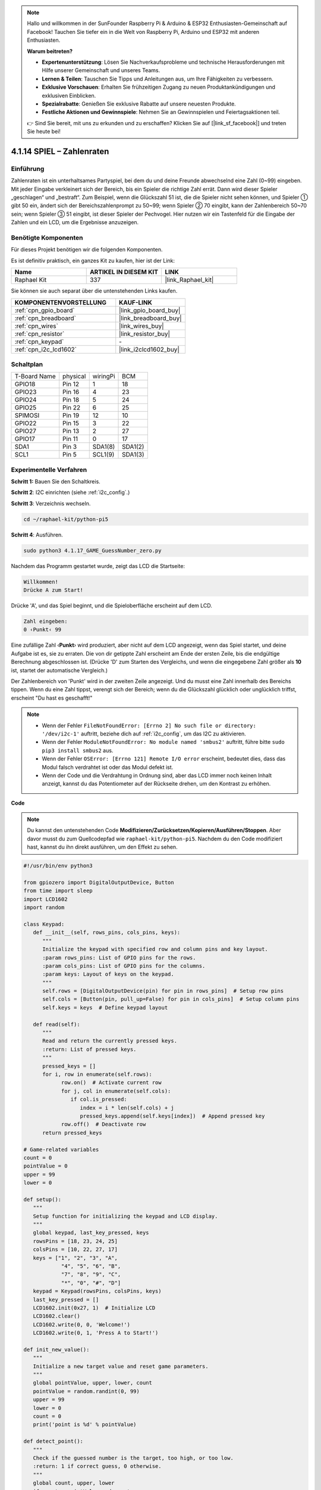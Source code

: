 .. note::

    Hallo und willkommen in der SunFounder Raspberry Pi & Arduino & ESP32 Enthusiasten-Gemeinschaft auf Facebook! Tauchen Sie tiefer ein in die Welt von Raspberry Pi, Arduino und ESP32 mit anderen Enthusiasten.

    **Warum beitreten?**

    - **Expertenunterstützung**: Lösen Sie Nachverkaufsprobleme und technische Herausforderungen mit Hilfe unserer Gemeinschaft und unseres Teams.
    - **Lernen & Teilen**: Tauschen Sie Tipps und Anleitungen aus, um Ihre Fähigkeiten zu verbessern.
    - **Exklusive Vorschauen**: Erhalten Sie frühzeitigen Zugang zu neuen Produktankündigungen und exklusiven Einblicken.
    - **Spezialrabatte**: Genießen Sie exklusive Rabatte auf unsere neuesten Produkte.
    - **Festliche Aktionen und Gewinnspiele**: Nehmen Sie an Gewinnspielen und Feiertagsaktionen teil.

    👉 Sind Sie bereit, mit uns zu erkunden und zu erschaffen? Klicken Sie auf [|link_sf_facebook|] und treten Sie heute bei!

.. _4.1.17_py_pi5:

4.1.14 SPIEL – Zahlenraten
==============================

Einführung
------------------

Zahlenraten ist ein unterhaltsames Partyspiel, bei dem du und deine Freunde abwechselnd eine Zahl (0~99) eingeben. Mit jeder Eingabe verkleinert sich der Bereich, bis ein Spieler die richtige Zahl errät. Dann wird dieser Spieler „geschlagen“ und „bestraft“. Zum Beispiel, wenn die Glückszahl 51 ist, die die Spieler nicht sehen können, und Spieler ① gibt 50 ein, ändert sich der Bereichszahlenprompt zu 50~99; wenn Spieler ② 70 eingibt, kann der Zahlenbereich 50~70 sein; wenn Spieler ③ 51 eingibt, ist dieser Spieler der Pechvogel. Hier nutzen wir ein Tastenfeld für die Eingabe der Zahlen und ein LCD, um die Ergebnisse anzuzeigen.

Benötigte Komponenten
------------------------------

Für dieses Projekt benötigen wir die folgenden Komponenten.

.. image:: ../python_pi5/img/4.1.17_game_guess_number_list.png
    :width: 800
    :align: center

Es ist definitiv praktisch, ein ganzes Kit zu kaufen, hier ist der Link:

.. list-table::
    :widths: 20 20 20
    :header-rows: 1

    *   - Name	
        - ARTIKEL IN DIESEM KIT
        - LINK
    *   - Raphael Kit
        - 337
        - |link_Raphael_kit|

Sie können sie auch separat über die untenstehenden Links kaufen.

.. list-table::
    :widths: 30 20
    :header-rows: 1

    *   - KOMPONENTENVORSTELLUNG
        - KAUF-LINK

    *   - :ref:`cpn_gpio_board`
        - |link_gpio_board_buy|
    *   - :ref:`cpn_breadboard`
        - |link_breadboard_buy|
    *   - :ref:`cpn_wires`
        - |link_wires_buy|
    *   - :ref:`cpn_resistor`
        - |link_resistor_buy|
    *   - :ref:`cpn_keypad`
        - \-
    *   - :ref:`cpn_i2c_lcd1602`
        - |link_i2clcd1602_buy|


Schaltplan
-----------------------

============ ======== ======== =======
T-Board Name physical wiringPi BCM
GPIO18       Pin 12   1        18
GPIO23       Pin 16   4        23
GPIO24       Pin 18   5        24
GPIO25       Pin 22   6        25
SPIMOSI      Pin 19   12       10
GPIO22       Pin 15   3        22
GPIO27       Pin 13   2        27
GPIO17       Pin 11   0        17
SDA1         Pin 3    SDA1(8)  SDA1(2)
SCL1         Pin 5    SCL1(9)  SDA1(3)
============ ======== ======== =======

.. image:: ../python_pi5/img/4.1.17_game_guess_number_schematic.png
   :align: center

Experimentelle Verfahren
-----------------------------

**Schritt 1:** Bauen Sie den Schaltkreis.

.. image:: ../python_pi5/img/4.1.17_game_guess_number_circuit.png

**Schritt 2**: I2C einrichten (siehe :ref:`i2c_config`.)

**Schritt 3**: Verzeichnis wechseln.

.. raw:: html

   <run></run>

.. code-block:: 

    cd ~/raphael-kit/python-pi5

**Schritt 4**: Ausführen.

.. raw:: html

   <run></run>

.. code-block:: 

    sudo python3 4.1.17_GAME_GuessNumber_zero.py

Nachdem das Programm gestartet wurde, zeigt das LCD die Startseite:

.. code-block:: 

   Willkommen!
   Drücke A zum Start!

Drücke 'A', und das Spiel beginnt, und die Spieloberfläche erscheint auf dem LCD.

.. code-block:: 

   Zahl eingeben:
   0 ‹Punkt‹ 99

Eine zufällige Zahl ‹\ **Punkt**\› wird produziert, aber nicht auf dem LCD angezeigt, wenn das Spiel startet, und deine Aufgabe ist es, sie zu erraten. Die von dir getippte Zahl erscheint am Ende der ersten Zeile, bis die endgültige Berechnung abgeschlossen ist. (Drücke 'D' zum Starten des Vergleichs, und wenn die eingegebene Zahl größer als **10** ist, startet der automatische Vergleich.)

Der Zahlenbereich von 'Punkt' wird in der zweiten Zeile angezeigt. Und du musst eine Zahl innerhalb des Bereichs tippen. Wenn du eine Zahl tippst, verengt sich der Bereich; wenn du die Glückszahl glücklich oder unglücklich triffst, erscheint "Du hast es geschafft!"

.. note::

    * Wenn der Fehler ``FileNotFoundError: [Errno 2] No such file or directory: '/dev/i2c-1'`` auftritt, beziehe dich auf :ref:`i2c_config`, um das I2C zu aktivieren.
    * Wenn der Fehler ``ModuleNotFoundError: No module named 'smbus2'`` auftritt, führe bitte ``sudo pip3 install smbus2`` aus.
    * Wenn der Fehler ``OSError: [Errno 121] Remote I/O error`` erscheint, bedeutet dies, dass das Modul falsch verdrahtet ist oder das Modul defekt ist.
    * Wenn der Code und die Verdrahtung in Ordnung sind, aber das LCD immer noch keinen Inhalt anzeigt, kannst du das Potentiometer auf der Rückseite drehen, um den Kontrast zu erhöhen.

**Code**

.. note::
    Du kannst den untenstehenden Code **Modifizieren/Zurücksetzen/Kopieren/Ausführen/Stoppen**. Aber davor musst du zum Quellcodepfad wie ``raphael-kit/python-pi5``. Nachdem du den Code modifiziert hast, kannst du ihn direkt ausführen, um den Effekt zu sehen.

.. raw:: html

    <run></run>

.. code-block:: python

   #!/usr/bin/env python3

   from gpiozero import DigitalOutputDevice, Button
   from time import sleep
   import LCD1602
   import random

   class Keypad:
      def __init__(self, rows_pins, cols_pins, keys):
         """
         Initialize the keypad with specified row and column pins and key layout.
         :param rows_pins: List of GPIO pins for the rows.
         :param cols_pins: List of GPIO pins for the columns.
         :param keys: Layout of keys on the keypad.
         """
         self.rows = [DigitalOutputDevice(pin) for pin in rows_pins]  # Setup row pins
         self.cols = [Button(pin, pull_up=False) for pin in cols_pins]  # Setup column pins
         self.keys = keys  # Define keypad layout

      def read(self):
         """
         Read and return the currently pressed keys.
         :return: List of pressed keys.
         """
         pressed_keys = []
         for i, row in enumerate(self.rows):
               row.on()  # Activate current row
               for j, col in enumerate(self.cols):
                  if col.is_pressed:
                     index = i * len(self.cols) + j
                     pressed_keys.append(self.keys[index])  # Append pressed key
               row.off()  # Deactivate row
         return pressed_keys

   # Game-related variables
   count = 0
   pointValue = 0
   upper = 99
   lower = 0

   def setup():
      """
      Setup function for initializing the keypad and LCD display.
      """
      global keypad, last_key_pressed, keys
      rowsPins = [18, 23, 24, 25]
      colsPins = [10, 22, 27, 17]
      keys = ["1", "2", "3", "A",
               "4", "5", "6", "B",
               "7", "8", "9", "C",
               "*", "0", "#", "D"]
      keypad = Keypad(rowsPins, colsPins, keys)
      last_key_pressed = []
      LCD1602.init(0x27, 1)  # Initialize LCD
      LCD1602.clear()
      LCD1602.write(0, 0, 'Welcome!')
      LCD1602.write(0, 1, 'Press A to Start!')

   def init_new_value():
      """
      Initialize a new target value and reset game parameters.
      """
      global pointValue, upper, lower, count
      pointValue = random.randint(0, 99)
      upper = 99
      lower = 0
      count = 0
      print('point is %d' % pointValue)

   def detect_point():
      """
      Check if the guessed number is the target, too high, or too low.
      :return: 1 if correct guess, 0 otherwise.
      """
      global count, upper, lower
      if count > pointValue and count < upper:
         upper = count
      elif count < pointValue and count > lower:
         lower = count
      elif count == pointValue:
         count = 0
         return 1
      count = 0
      return 0

   def lcd_show_input(result):
      """
      Display the current game state and results on the LCD.
      :param result: Result of the last guess (0 or 1).
      """
      LCD1602.clear()
      if result == 1:
         LCD1602.write(0, 1, 'You have got it!')
         sleep(5)
         init_new_value()
         lcd_show_input(0)
      else:
         LCD1602.write(0, 0, 'Enter number:')
         LCD1602.write(13, 0, str(count))
         LCD1602.write(0, 1, str(lower))
         LCD1602.write(3, 1, ' < Point < ')
         LCD1602.write(13, 1, str(upper))

   def loop():
      """
      Main game loop for handling keypad input and updating game state.
      """
      global keypad, last_key_pressed, count
      while True:
         result = 0
         pressed_keys = keypad.read()
         if pressed_keys and pressed_keys != last_key_pressed:
               if pressed_keys == ["A"]:
                  init_new_value()
                  lcd_show_input(0)
               elif pressed_keys == ["D"]:
                  result = detect_point()
                  lcd_show_input(result)
               elif pressed_keys[0] in keys:
                  if pressed_keys[0] in ["A", "B", "C", "D", "#", "*"]:
                     continue
                  count = count * 10 + int(pressed_keys[0])
                  if count >= 10:
                     result = detect_point()
                  lcd_show_input(result)
               print(pressed_keys)
         last_key_pressed = pressed_keys
         sleep(0.1)

   try:
      setup()
      loop()
   except KeyboardInterrupt:
      LCD1602.clear()  # Clear LCD on interrupt

**Code-Erklärung**

#. Dieser Abschnitt importiert die notwendigen Klassen aus der GPIO Zero-Bibliothek, um digitale Ausgabegeräte und Tasten zu handhaben. Außerdem wird die sleep-Funktion aus dem time-Modul zum Einführen von Verzögerungen im Skriptablauf importiert. Die LCD1602-Bibliothek wird für die Bedienung des LCD-Displays importiert, was nützlich ist, um Text oder Datenausgaben anzuzeigen. Zusätzlich wird die random-Bibliothek eingefügt, die Funktionen zur Erzeugung zufälliger Zahlen bietet, was für verschiedene Aspekte des Projekts vorteilhaft sein kann.

   .. code-block:: python

      #!/usr/bin/env python3

      from gpiozero import DigitalOutputDevice, Button
      from time import sleep
      import LCD1602
      import random

#. Definiert eine Klasse für das Keypad, initialisiert es mit Zeilen- und Spaltenpins und definiert eine Methode zum Lesen gedrückter Tasten.

   .. code-block:: python

      class Keypad:
         def __init__(self, rows_pins, cols_pins, keys):
            """
            Initialize the keypad with specified row and column pins and key layout.
            :param rows_pins: List of GPIO pins for the rows.
            :param cols_pins: List of GPIO pins for the columns.
            :param keys: Layout of keys on the keypad.
            """
            self.rows = [DigitalOutputDevice(pin) for pin in rows_pins]  # Setup row pins
            self.cols = [Button(pin, pull_up=False) for pin in cols_pins]  # Setup column pins
            self.keys = keys  # Define keypad layout

         def read(self):
            """
            Read and return the currently pressed keys.
            :return: List of pressed keys.
            """
            pressed_keys = []
            for i, row in enumerate(self.rows):
                  row.on()  # Activate current row
                  for j, col in enumerate(self.cols):
                     if col.is_pressed:
                        index = i * len(self.cols) + j
                        pressed_keys.append(self.keys[index])  # Append pressed key
                  row.off()  # Deactivate row
            return pressed_keys

#. Initialisiert eine Variable „count“ als Null, möglicherweise verwendet, um Versuche oder spezifische Werte im Spiel zu verfolgen. Konfiguriert das Keypad und LCD-Display mit einer Begrüßungsnachricht und Anweisungen. Initialisiert die Variable „pointValue“ auf Null, möglicherweise repräsentiert sie einen Zielwert oder Punktestand im Spiel. Definiert eine „obere“ Grenze für das Spiel, zunächst auf 99 gesetzt, was das Maximum in einem Zahlenratespiel sein könnte. Setzt die „untere“ Grenze beginnend von Null, wahrscheinlich verwendet als minimale Grenze im Spiel.

   .. code-block:: python

      # Game-related variables
      count = 0
      pointValue = 0
      upper = 99
      lower = 0

#. Richtet das Keypad und LCD-Display ein, zeigt eine Begrüßungsnachricht und Anweisungen an.

   .. code-block:: python

      def setup():
         """
         Setup function for initializing the keypad and LCD display.
         """
         global keypad, last_key_pressed, keys
         rowsPins = [18, 23, 24, 25]
         colsPins = [10, 22, 27, 17]
         keys = ["1", "2", "3", "A",
                  "4", "5", "6", "B",
                  "7", "8", "9", "C",
                  "*", "0", "#", "D"]
         keypad = Keypad(rowsPins, colsPins, keys)
         last_key_pressed = []
         LCD1602.init(0x27, 1)  # Initialize LCD
         LCD1602.clear()
         LCD1602.write(0, 0, 'Welcome!')
         LCD1602.write(0, 1, 'Press A to Start!')

#. Initialisiert einen neuen Zielwert für das Spiel und setzt die Spielparameter zurück.

   .. code-block:: python

      def init_new_value():
         """
         Initialize a new target value and reset game parameters.
         """
         global pointValue, upper, lower, count
         pointValue = random.randint(0, 99)
         upper = 99
         lower = 0
         count = 0
         print('point is %d' % pointValue)


#. Überprüft, ob die geratene Zahl dem Ziel entspricht und aktualisiert entsprechend den Ratebereich.

   .. code-block:: python

      def detect_point():
         """
         Check if the guessed number is the target, too high, or too low.
         :return: 1 if correct guess, 0 otherwise.
         """
         global count, upper, lower
         if count > pointValue and count < upper:
            upper = count
         elif count < pointValue and count > lower:
            lower = count
         elif count == pointValue:
            count = 0
            return 1
         count = 0
         return 0

#. Zeigt den Spielstand auf dem LCD an, zeigt die aktuelle Vermutung, den Bereich und das Ergebnis.

   .. code-block:: python

      def lcd_show_input(result):
         """
         Display the current game state and results on the LCD.
         :param result: Result of the last guess (0 or 1).
         """
         LCD1602.clear()
         if result == 1:
            LCD1602.write(0, 1, 'You have got it!')
            sleep(5)
            init_new_value()
            lcd_show_input(0)
         else:
            LCD1602.write(0, 0, 'Enter number:')
            LCD1602.write(13, 0, str(count))
            LCD1602.write(0, 1, str(lower))
            LCD1602.write(3, 1, ' < Point < ')
            LCD1602.write(13, 1, str(upper))


#. Die Hauptschleife zur Handhabung der Keypad-Eingabe, Aktualisierung des Spielstands und Anzeige der Ergebnisse auf dem LCD.

   .. code-block:: python

      def loop():
         """
         Main game loop for handling keypad input and updating game state.
         """
         global keypad, last_key_pressed, count
         while True:
            result = 0
            pressed_keys = keypad.read()
            if pressed_keys and pressed_keys != last_key_pressed:
                  if pressed_keys == ["A"]:
                     init_new_value()
                     lcd_show_input(0)
                  elif pressed_keys == ["D"]:
                     result = detect_point()
                     lcd_show_input(result)
                  elif pressed_keys[0] in keys:
                     if pressed_keys[0] in ["A", "B", "C", "D", "#", "*"]:
                        continue
                     count = count * 10 + int(pressed_keys[0])
                     if count >= 10:
                        result = detect_point()
                     lcd_show_input(result)
                  print(pressed_keys)
            last_key_pressed = pressed_keys
            sleep(0.1)


#. Führt das Setup aus und tritt in die Hauptschleife ein, ermöglicht einen sauberen Ausstieg mit einem Tastaturinterrupt.

   .. code-block:: python

      try:
         setup()
         loop()
      except KeyboardInterrupt:
         LCD1602.clear()  # Clear LCD on interrupt

